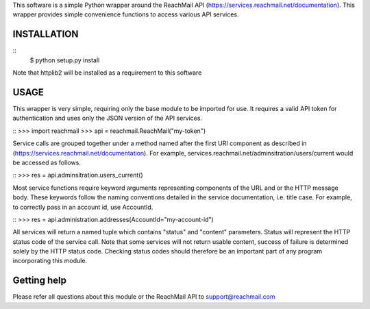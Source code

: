 This software is a simple Python wrapper around the ReachMail API
(https://services.reachmail.net/documentation). This wrapper provides simple
convenience functions to access various API services.

INSTALLATION
------------
::
    $ python setup.py install

Note that httplib2 will be installed as a requirement to this software

USAGE
-----

This wrapper is very simple, requiring only the base module to be imported 
for use. It requires a valid API token for authentication and uses only the
JSON version of the API services. 

::
>>> import reachmail
>>> api = reachmail.ReachMail("my-token")

Service calls are grouped together under a method named after the first URI 
component as described in (https://services.reachmail.net/documentation). For
example, services.reachmail.net/adminsitration/users/current would be
accessed as follows.

::
>>> res = api.adminsitration.users_current()

Most service functions require keyword arguments representing components 
of the URL and or the HTTP message body. These keywords follow the naming 
conventions detailed in the service documentation, i.e. title case. For 
example, to correctly pass in an account id, use AccountId.

::
>>> res = api.administration.addresses(AccountId="my-account-id")

All services will return a named tuple which contains "status" and 
"content" parameters. Status will represent the HTTP status code of the 
service call. Note that some services will not return usable content,
success of failure is determined solely by the HTTP status code. Checking
status codes should therefore be an important part of any program 
incorporating this module.

Getting help
------------

Please refer all questions about this module or the ReachMail API to 
support@reachmail.com

